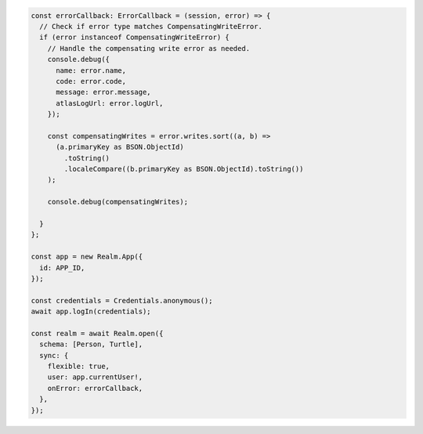 .. code-block:: typescript

   const errorCallback: ErrorCallback = (session, error) => {
     // Check if error type matches CompensatingWriteError.
     if (error instanceof CompensatingWriteError) {
       // Handle the compensating write error as needed.
       console.debug({
         name: error.name,
         code: error.code,
         message: error.message,
         atlasLogUrl: error.logUrl,
       });

       const compensatingWrites = error.writes.sort((a, b) =>
         (a.primaryKey as BSON.ObjectId)
           .toString()
           .localeCompare((b.primaryKey as BSON.ObjectId).toString())
       );

       console.debug(compensatingWrites);

     }
   };

   const app = new Realm.App({
     id: APP_ID,
   });

   const credentials = Credentials.anonymous();
   await app.logIn(credentials);

   const realm = await Realm.open({
     schema: [Person, Turtle],
     sync: {
       flexible: true,
       user: app.currentUser!,
       onError: errorCallback,
     },
   });
